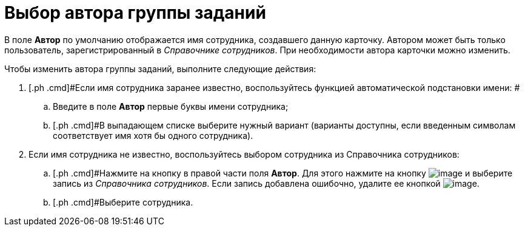 = Выбор автора группы заданий

В поле *Автор* по умолчанию отображается имя сотрудника, создавшего данную карточку. Автором может быть только пользователь, зарегистрированный в _Справочнике сотрудников_. При необходимости автора карточки можно изменить.

Чтобы изменить автора группы заданий, выполните следующие действия:

. [.ph .cmd]#Если имя сотрудника заранее известно, воспользуйтесь функцией автоматической подстановки имени: #
[loweralpha]
.. [.ph .cmd]#Введите в поле *Автор* первые буквы имени сотрудника;#
.. [.ph .cmd]#В выпадающем списке выберите нужный вариант (варианты доступны, если введенным символам соответствует имя хотя бы одного сотрудника).
. [.ph .cmd]#Если имя сотрудника не известно, воспользуйтесь выбором сотрудника из Справочника сотрудников:#
[loweralpha]
.. [.ph .cmd]#Нажмите на кнопку в правой части поля *Автор*. Для этого нажмите на кнопку image:buttons/threedots.png[image] и выберите запись из _Справочника сотрудников_. Если запись добавлена ошибочно, удалите ее кнопкой image:buttons/delete_X_grey.png[image].
.. [.ph .cmd]#Выберите сотрудника.

